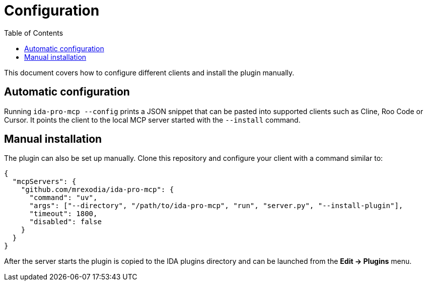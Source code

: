 = Configuration
:toc:

This document covers how to configure different clients and install the plugin
manually.

== Automatic configuration

Running `ida-pro-mcp --config` prints a JSON snippet that can be pasted into
supported clients such as Cline, Roo Code or Cursor.  It points the client to
the local MCP server started with the `--install` command.

== Manual installation

The plugin can also be set up manually.  Clone this repository and configure
your client with a command similar to:

[source,json]
----
{
  "mcpServers": {
    "github.com/mrexodia/ida-pro-mcp": {
      "command": "uv",
      "args": ["--directory", "/path/to/ida-pro-mcp", "run", "server.py", "--install-plugin"],
      "timeout": 1800,
      "disabled": false
    }
  }
}
----

After the server starts the plugin is copied to the IDA plugins directory and
can be launched from the *Edit → Plugins* menu.
